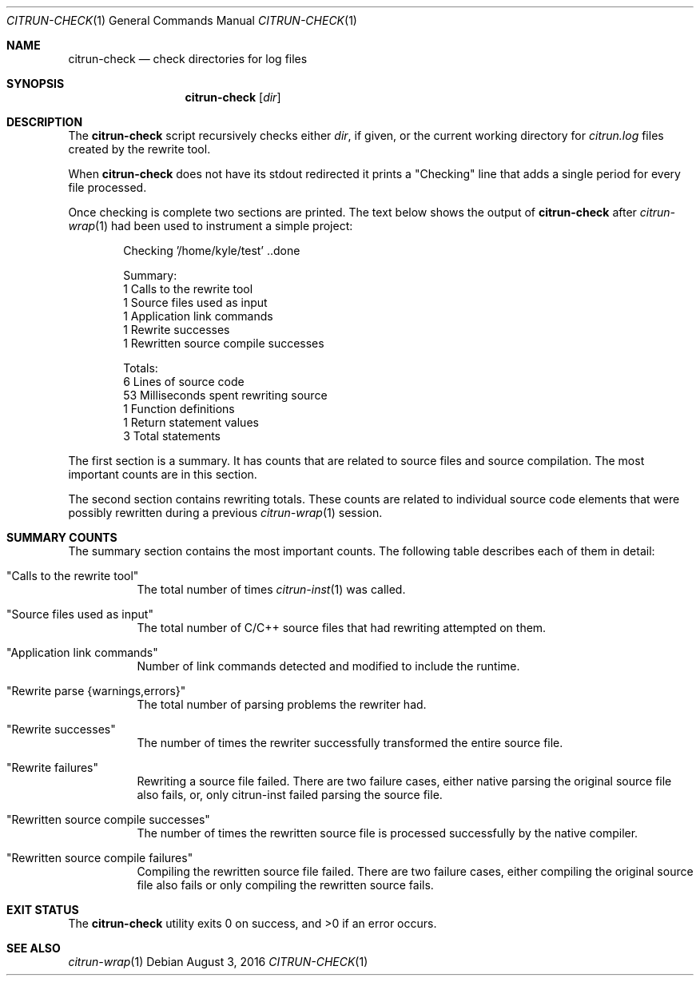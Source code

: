.\"
.\" Copyright (c) 2016 Kyle Milz <kyle@0x30.net>
.\"
.\" Permission to use, copy, modify, and distribute this software for any
.\" purpose with or without fee is hereby granted, provided that the above
.\" copyright notice and this permission notice appear in all copies.
.\"
.\" THE SOFTWARE IS PROVIDED "AS IS" AND THE AUTHOR DISCLAIMS ALL WARRANTIES
.\" WITH REGARD TO THIS SOFTWARE INCLUDING ALL IMPLIED WARRANTIES OF
.\" MERCHANTABILITY AND FITNESS. IN NO EVENT SHALL THE AUTHOR BE LIABLE FOR
.\" ANY SPECIAL, DIRECT, INDIRECT, OR CONSEQUENTIAL DAMAGES OR ANY DAMAGES
.\" WHATSOEVER RESULTING FROM LOSS OF USE, DATA OR PROFITS, WHETHER IN AN
.\" ACTION OF CONTRACT, NEGLIGENCE OR OTHER TORTIOUS ACTION, ARISING OUT OF
.\" OR IN CONNECTION WITH THE USE OR PERFORMANCE OF THIS SOFTWARE.
.\"
.Dd $Mdocdate: August 3 2016 $
.Dt CITRUN-CHECK 1
.Os
.Sh NAME
.Nm citrun-check
.Nd check directories for log files
.Sh SYNOPSIS
.Nm
.Op Ar dir
.Sh DESCRIPTION
The
.Nm
script recursively checks either
.Ar dir ,
if given, or the current working directory for
.Pa citrun.log
files created by the rewrite tool.
.Pp
When
.Nm
does not have its stdout redirected it prints a
.Qq Checking
line that adds a single period for every file processed.
.Pp
Once checking is complete two sections are printed.
The text below shows the output of
.Nm
after
.Xr citrun-wrap 1
had been used to instrument a simple project:
.Bd -literal -offset indent
Checking '/home/kyle/test' ..done

Summary:
         1 Calls to the rewrite tool
         1 Source files used as input
         1 Application link commands
         1 Rewrite successes
         1 Rewritten source compile successes

Totals:
         6 Lines of source code
        53 Milliseconds spent rewriting source
         1 Function definitions
         1 Return statement values
         3 Total statements
.Ed
.Pp
The first section is a summary. It has counts that are related to source files
and source compilation. The most important counts are in this section.
.Pp
The second section contains rewriting totals. These counts are related to
individual source code elements that were possibly rewritten during a previous
.Xr citrun-wrap 1
session.
.Sh SUMMARY COUNTS
.Pp
The summary section contains the most important counts. The following table
describes each of them in detail:
.Pp
.Bl -tag -width Ds
.It Qq Calls to the rewrite tool
The total number of times
.Xr citrun-inst 1
was called.
.It Qq Source files used as input
The total number of C/C++ source files that had rewriting attempted on them.
.It Qq Application link commands
Number of link commands detected and modified to include the runtime.
.It Qq Rewrite parse {warnings,errors}
The total number of parsing problems the rewriter had.
.It Qq Rewrite successes
The number of times the rewriter successfully transformed the entire source
file.
.It Qq Rewrite failures
Rewriting a source file failed. There are two failure cases, either native
parsing the original source file also fails, or, only citrun-inst failed parsing
the source file.
.It Qq Rewritten source compile successes
The number of times the rewritten source file is processed successfully by the
native compiler.
.It Qq Rewritten source compile failures
Compiling the rewritten source file failed. There are two failure cases, either
compiling the original source file also fails or only compiling the
rewritten source fails.
.El
.Sh EXIT STATUS
.Ex -std
.Sh SEE ALSO
.Xr citrun-wrap 1
